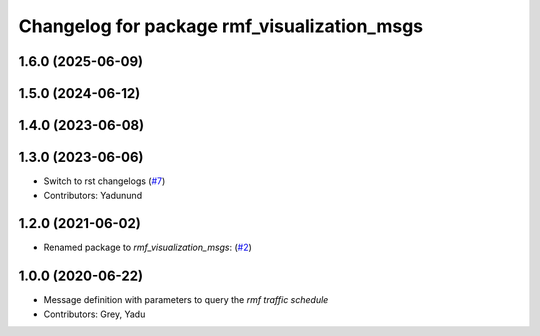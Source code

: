 ^^^^^^^^^^^^^^^^^^^^^^^^^^^^^^^^^^^^^^^^^^^^
Changelog for package rmf_visualization_msgs
^^^^^^^^^^^^^^^^^^^^^^^^^^^^^^^^^^^^^^^^^^^^

1.6.0 (2025-06-09)
------------------

1.5.0 (2024-06-12)
------------------

1.4.0 (2023-06-08)
------------------

1.3.0 (2023-06-06)
------------------
* Switch to rst changelogs (`#7 <https://github.com/open-rmf/rmf_visualization_msgs/pull/7>`_)
* Contributors: Yadunund

1.2.0 (2021-06-02)
------------------
* Renamed package to `rmf_visualization_msgs`: (`#2 <https://github.com/open-rmf/rmf_visualization_msgs/pull/2>`_)

1.0.0 (2020-06-22)
------------------
* Message definition with parameters to query the `rmf traffic schedule`
* Contributors: Grey, Yadu
